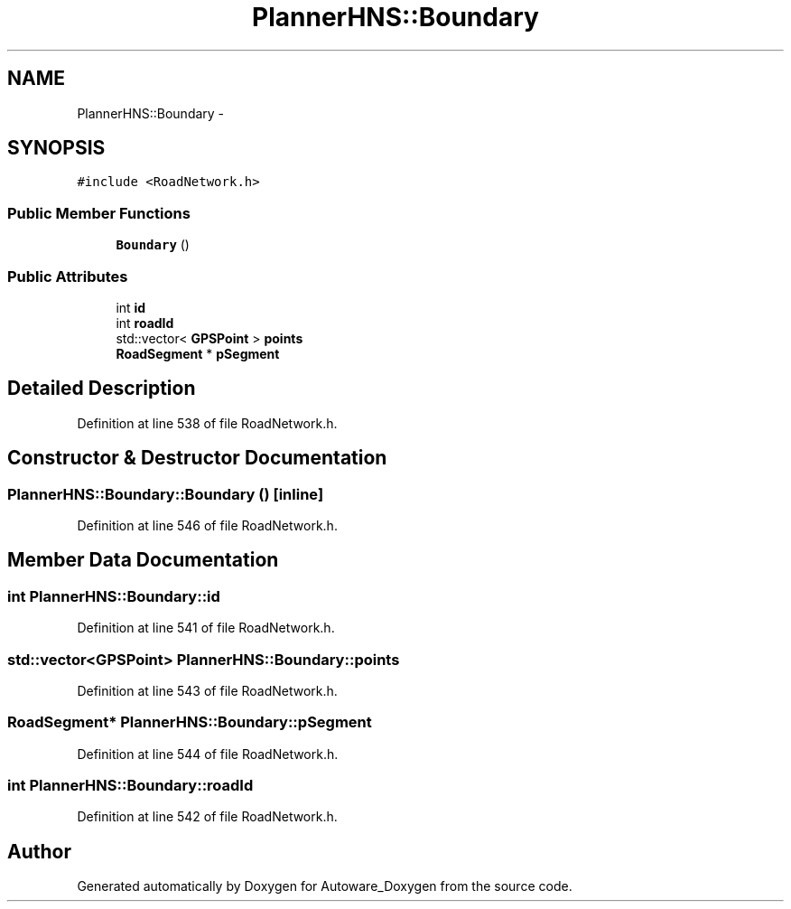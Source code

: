 .TH "PlannerHNS::Boundary" 3 "Fri May 22 2020" "Autoware_Doxygen" \" -*- nroff -*-
.ad l
.nh
.SH NAME
PlannerHNS::Boundary \- 
.SH SYNOPSIS
.br
.PP
.PP
\fC#include <RoadNetwork\&.h>\fP
.SS "Public Member Functions"

.in +1c
.ti -1c
.RI "\fBBoundary\fP ()"
.br
.in -1c
.SS "Public Attributes"

.in +1c
.ti -1c
.RI "int \fBid\fP"
.br
.ti -1c
.RI "int \fBroadId\fP"
.br
.ti -1c
.RI "std::vector< \fBGPSPoint\fP > \fBpoints\fP"
.br
.ti -1c
.RI "\fBRoadSegment\fP * \fBpSegment\fP"
.br
.in -1c
.SH "Detailed Description"
.PP 
Definition at line 538 of file RoadNetwork\&.h\&.
.SH "Constructor & Destructor Documentation"
.PP 
.SS "PlannerHNS::Boundary::Boundary ()\fC [inline]\fP"

.PP
Definition at line 546 of file RoadNetwork\&.h\&.
.SH "Member Data Documentation"
.PP 
.SS "int PlannerHNS::Boundary::id"

.PP
Definition at line 541 of file RoadNetwork\&.h\&.
.SS "std::vector<\fBGPSPoint\fP> PlannerHNS::Boundary::points"

.PP
Definition at line 543 of file RoadNetwork\&.h\&.
.SS "\fBRoadSegment\fP* PlannerHNS::Boundary::pSegment"

.PP
Definition at line 544 of file RoadNetwork\&.h\&.
.SS "int PlannerHNS::Boundary::roadId"

.PP
Definition at line 542 of file RoadNetwork\&.h\&.

.SH "Author"
.PP 
Generated automatically by Doxygen for Autoware_Doxygen from the source code\&.
